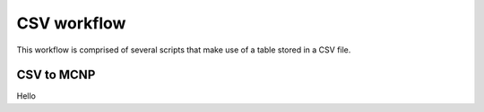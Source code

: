 CSV workflow
============

This workflow is comprised of several scripts that make use of a table stored in a 
CSV file.

CSV to MCNP
-----------

Hello
